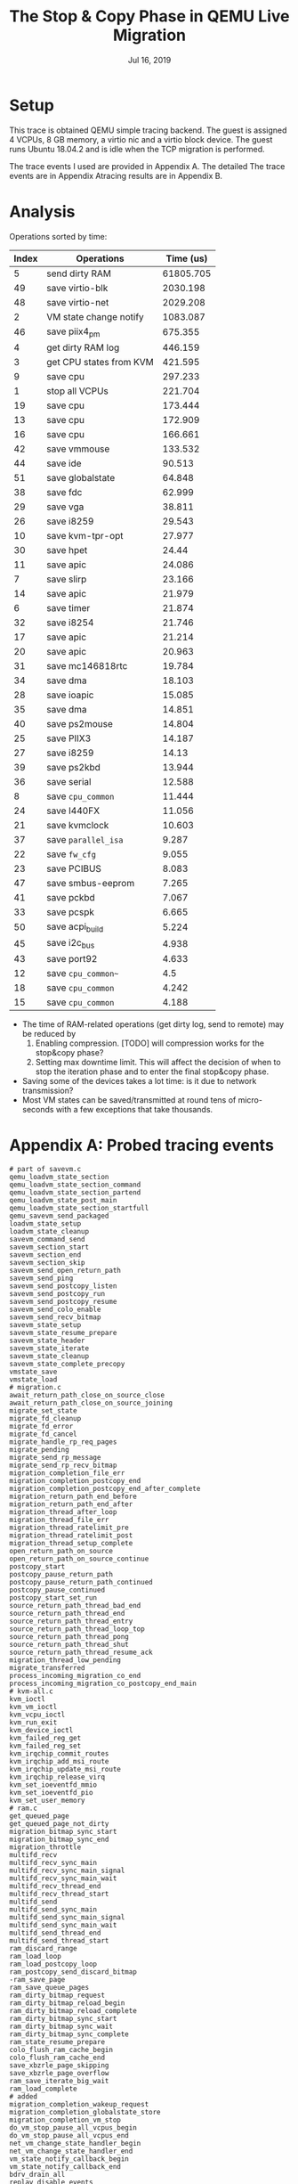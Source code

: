 #+TITLE: The Stop & Copy Phase in QEMU Live Migration
#+DATE: Jul 16, 2019
#+OPTIONS: toc:1

* Setup
This trace is obtained QEMU simple tracing backend.  The guest is assigned 4
VCPUs, 8 GB memory, a virtio nic and a virtio block device.  The guest
runs Ubuntu 18.04.2 and is idle when the TCP migration is performed.

The trace events I used are provided in Appendix A.  The detailed
The trace events are in Appendix Atracing results are in Appendix B.
* Analysis
Operations sorted by time:
| Index | Operations              | Time (us) |
|-------+-------------------------+-----------|
|     5 | send dirty RAM          | 61805.705 |
|    49 | save virtio-blk         |  2030.198 |
|    48 | save virtio-net         |  2029.208 |
|     2 | VM state change notify  |  1083.087 |
|    46 | save piix4_pm           |   675.355 |
|     4 | get dirty RAM log       |   446.159 |
|     3 | get CPU states from KVM |   421.595 |
|     9 | save cpu                |   297.233 |
|     1 | stop all VCPUs          |   221.704 |
|    19 | save cpu                |   173.444 |
|    13 | save cpu                |   172.909 |
|    16 | save cpu                |   166.661 |
|    42 | save vmmouse            |   133.532 |
|    44 | save ide                |    90.513 |
|    51 | save globalstate        |    64.848 |
|    38 | save fdc                |    62.999 |
|    29 | save vga                |    38.811 |
|    26 | save i8259              |    29.543 |
|    10 | save kvm-tpr-opt        |    27.977 |
|    30 | save hpet               |     24.44 |
|    11 | save apic               |    24.086 |
|     7 | save slirp              |    23.166 |
|    14 | save apic               |    21.979 |
|     6 | save timer              |    21.874 |
|    32 | save i8254              |    21.746 |
|    17 | save apic               |    21.214 |
|    20 | save apic               |    20.963 |
|    31 | save mc146818rtc        |    19.784 |
|    34 | save dma                |    18.103 |
|    28 | save ioapic             |    15.085 |
|    35 | save dma                |    14.851 |
|    40 | save ps2mouse           |    14.804 |
|    25 | save PIIX3              |    14.187 |
|    27 | save i8259              |     14.13 |
|    39 | save ps2kbd             |    13.944 |
|    36 | save serial             |    12.588 |
|     8 | save ~cpu_common~       |    11.444 |
|    24 | save I440FX             |    11.056 |
|    21 | save kvmclock           |    10.603 |
|    37 | save ~parallel_isa~     |     9.287 |
|    22 | save ~fw_cfg~           |     9.055 |
|    23 | save PCIBUS             |     8.083 |
|    47 | save smbus-eeprom       |     7.265 |
|    41 | save pckbd              |     7.067 |
|    33 | save pcspk              |     6.665 |
|    50 | save acpi_build         |     5.224 |
|    45 | save i2c_bus            |     4.938 |
|    43 | save port92             |     4.633 |
|    12 | save ~cpu_common~~      |       4.5 |
|    18 | save ~cpu_common~       |     4.242 |
|    15 | save ~cpu_common~       |     4.188 |

- The time of RAM-related operations (get dirty log, send to remote)
  may be reduced by
  1. Enabling compression.  [TODO] will compression works for the
     stop&copy phase?
  2. Setting max downtime limit.  This will affect the decision of
     when to stop the iteration phase and to enter the final stop&copy
     phase.
- Saving some of the devices takes a lot time: is it due to network
  transmission?
- Most VM states can be saved/transmitted at round tens of
  micro-seconds with a few exceptions that take thousands.
* Appendix A: Probed tracing events
#+BEGIN_SRC
# part of savevm.c
qemu_loadvm_state_section
qemu_loadvm_state_section_command
qemu_loadvm_state_section_partend
qemu_loadvm_state_post_main
qemu_loadvm_state_section_startfull
qemu_savevm_send_packaged
loadvm_state_setup
loadvm_state_cleanup
savevm_command_send
savevm_section_start
savevm_section_end
savevm_section_skip
savevm_send_open_return_path
savevm_send_ping
savevm_send_postcopy_listen
savevm_send_postcopy_run
savevm_send_postcopy_resume
savevm_send_colo_enable
savevm_send_recv_bitmap
savevm_state_setup
savevm_state_resume_prepare
savevm_state_header
savevm_state_iterate
savevm_state_cleanup
savevm_state_complete_precopy
vmstate_save
vmstate_load
# migration.c
await_return_path_close_on_source_close
await_return_path_close_on_source_joining
migrate_set_state
migrate_fd_cleanup
migrate_fd_error
migrate_fd_cancel
migrate_handle_rp_req_pages
migrate_pending
migrate_send_rp_message
migrate_send_rp_recv_bitmap
migration_completion_file_err
migration_completion_postcopy_end
migration_completion_postcopy_end_after_complete
migration_return_path_end_before
migration_return_path_end_after
migration_thread_after_loop
migration_thread_file_err
migration_thread_ratelimit_pre
migration_thread_ratelimit_post
migration_thread_setup_complete
open_return_path_on_source
open_return_path_on_source_continue
postcopy_start
postcopy_pause_return_path
postcopy_pause_return_path_continued
postcopy_pause_continued
postcopy_start_set_run
source_return_path_thread_bad_end
source_return_path_thread_end
source_return_path_thread_entry
source_return_path_thread_loop_top
source_return_path_thread_pong
source_return_path_thread_shut
source_return_path_thread_resume_ack
migration_thread_low_pending
migrate_transferred
process_incoming_migration_co_end
process_incoming_migration_co_postcopy_end_main
# kvm-all.c
kvm_ioctl
kvm_vm_ioctl
kvm_vcpu_ioctl
kvm_run_exit
kvm_device_ioctl
kvm_failed_reg_get
kvm_failed_reg_set
kvm_irqchip_commit_routes
kvm_irqchip_add_msi_route
kvm_irqchip_update_msi_route
kvm_irqchip_release_virq
kvm_set_ioeventfd_mmio
kvm_set_ioeventfd_pio
kvm_set_user_memory
# ram.c
get_queued_page
get_queued_page_not_dirty
migration_bitmap_sync_start
migration_bitmap_sync_end
migration_throttle
multifd_recv
multifd_recv_sync_main
multifd_recv_sync_main_signal
multifd_recv_sync_main_wait
multifd_recv_thread_end
multifd_recv_thread_start
multifd_send
multifd_send_sync_main
multifd_send_sync_main_signal
multifd_send_sync_main_wait
multifd_send_thread_end
multifd_send_thread_start
ram_discard_range
ram_load_loop
ram_load_postcopy_loop
ram_postcopy_send_discard_bitmap
-ram_save_page
ram_save_queue_pages
ram_dirty_bitmap_request
ram_dirty_bitmap_reload_begin
ram_dirty_bitmap_reload_complete
ram_dirty_bitmap_sync_start
ram_dirty_bitmap_sync_wait
ram_dirty_bitmap_sync_complete
ram_state_resume_prepare
colo_flush_ram_cache_begin
colo_flush_ram_cache_end
save_xbzrle_page_skipping
save_xbzrle_page_overflow
ram_save_iterate_big_wait
ram_load_complete
# added
migration_completion_wakeup_request
migration_completion_globalstate_store
migration_completion_vm_stop
do_vm_stop_pause_all_vcpus_begin
do_vm_stop_pause_all_vcpus_end
net_vm_change_state_handler_begin
net_vm_change_state_handler_end
vm_state_notify_callback_begin
vm_state_notify_callback_end
bdrv_drain_all
replay_disable_events
bdrv_flush_all
#+END_SRC
* Appendix B: Tracing result
** stop all VCPUs: 221.704 us
#+BEGIN_EXAMPLE
migration_thread_low_pending,0.941,pending=0x846000
migration_completion_wakeup_request,1.166
migration_completion_globalstate_store,1.527
migration_completion_vm_stop,1.610
do_vm_stop_pause_all_vcpus_begin,162.782
do_vm_stop_pause_all_vcpus_end,53.678
#+END_EXAMPLE
** VM state change notify: 1083.087 us
#+BEGIN_EXAMPLE
vm_state_notify_callback_begin,0.784
vm_state_notify_callback_end,0.384
vm_state_notify_callback_begin,67.191
kvm_set_ioeventfd_mmio,0.780,fd=0x17,addr=0xfe007000,val=0x0,assign=0x0,size=0x0,datamatch=0x0
kvm_vm_ioctl,109.853,type=0x4040ae79,arg=0x7f20eeffc3d0
kvm_set_ioeventfd_pio,1.086,fd=0x17,addr=0xc010,val=0x0,assign=0x0,size=0x2,datamatch=0x1
kvm_vm_ioctl,58.903,type=0x4040ae79,arg=0x7f20eeffc3d0
kvm_vm_ioctl,37.582,type=0x4020ae76,arg=0x7f20eeffc5a0
kvm_irqchip_release_virq,12.129,virq=0x2
vm_state_notify_callback_end,0.859
vm_state_notify_callback_begin,105.248
kvm_set_ioeventfd_mmio,0.686,fd=0x13,addr=0xfe003000,val=0x0,assign=0x0,size=0x0,datamatch=0x0
kvm_vm_ioctl,67.815,type=0x4040ae79,arg=0x7f20eeffc570
kvm_set_ioeventfd_mmio,0.509,fd=0x14,addr=0xfe003004,val=0x1,assign=0x0,size=0x0,datamatch=0x0
kvm_vm_ioctl,58.957,type=0x4040ae79,arg=0x7f20eeffc570
kvm_set_ioeventfd_mmio,0.461,fd=0x15,addr=0xfe003008,val=0x2,assign=0x0,size=0x0,datamatch=0x0
kvm_vm_ioctl,59.775,type=0x4040ae79,arg=0x7f20eeffc570
kvm_set_ioeventfd_pio,0.519,fd=0x13,addr=0xc090,val=0x0,assign=0x0,size=0x2,datamatch=0x1
kvm_vm_ioctl,30.228,type=0x4040ae79,arg=0x7f20eeffc570
kvm_set_ioeventfd_pio,0.455,fd=0x14,addr=0xc090,val=0x1,assign=0x0,size=0x2,datamatch=0x1
kvm_vm_ioctl,29.808,type=0x4040ae79,arg=0x7f20eeffc570
kvm_set_ioeventfd_pio,0.477,fd=0x15,addr=0xc090,val=0x2,assign=0x0,size=0x2,datamatch=0x1
kvm_vm_ioctl,62.505,type=0x4040ae79,arg=0x7f20eeffc570
vm_state_notify_callback_end,0.444
vm_state_notify_callback_begin,0.592
vm_state_notify_callback_end,0.387
vm_state_notify_callback_begin,0.289
vm_state_notify_callback_end,0.396
vm_state_notify_callback_begin,5.211
kvm_vm_ioctl,3.454,type=0xffffffff8070ae9f,arg=0x7f20eeffc7e0
vm_state_notify_callback_end,0.423
vm_state_notify_callback_begin,0.880
kvm_ioctl,24.088,type=0xae03,arg=0x4c
kvm_vcpu_ioctl,69.623,cpu_index=0x0,type=0xffffffffc008ae88,arg=0x7f231e146910
kvm_vcpu_ioctl,118.076,cpu_index=0x1,type=0xffffffffc008ae88,arg=0x7f231d945910
kvm_vcpu_ioctl,61.232,cpu_index=0x2,type=0xffffffffc008ae88,arg=0x7f231d144910
kvm_vcpu_ioctl,18.657,cpu_index=0x3,type=0xffffffffc008ae88,arg=0x7f231c943910
kvm_vm_ioctl,2.548,type=0xffffffff8030ae7c,arg=0x7f20eeffc7c0
kvm_ioctl,2.033,type=0xae03,arg=0x27
vm_state_notify_callback_end,0.495
vm_state_notify_callback_begin,0.419
vm_state_notify_callback_end,0.605
vm_state_notify_callback_begin,0.304
vm_state_notify_callback_end,0.636
vm_state_notify_callback_begin,0.295
vm_state_notify_callback_end,0.453
vm_state_notify_callback_begin,0.300
vm_state_notify_callback_end,0.408
vm_state_notify_callback_begin,5.889
net_vm_change_state_handler_begin,6.247
net_vm_change_state_handler_end,0.353
vm_state_notify_callback_end,28.360
bdrv_drain_all,9.380
replay_disable_events,0.665
bdrv_flush_all,11.813
migration_completion_vm_stop_end,1.138
#+END_EXAMPLE
** get CPU states from KVM: 421.595 us
#+BEGIN_EXAMPLE
savevm_state_complete_precopy,50.355
kvm_vcpu_ioctl,5.051,cpu_index=0x0,type=0xffffffff8040ae9f,arg=0x7f9d4bffe8b0
kvm_vcpu_ioctl,1.958,cpu_index=0x0,type=0xffffffff8004ae98,arg=0x7f9d4bffe8e0
kvm_vcpu_ioctl,3.627,cpu_index=0x0,type=0xffffffff8090ae81,arg=0x7f9d4bffe860
kvm_vcpu_ioctl,9.603,cpu_index=0x0,type=0xffffffff9000aea4,arg=0x7f9d40001000
kvm_vcpu_ioctl,2.171,cpu_index=0x0,type=0xffffffff8188aea6,arg=0x7f9d4bffe770
kvm_vcpu_ioctl,10.200,cpu_index=0x0,type=0xffffffff8138ae83,arg=0x7f9d4bffe7c0
kvm_vcpu_ioctl,17.757,cpu_index=0x0,type=0xffffffffc008ae88,arg=0x7f9d40002010
kvm_vcpu_ioctl,4.337,cpu_index=0x0,type=0xffffffff8400ae8e,arg=0x7f9d4bffe4f0
kvm_vcpu_ioctl,21.765,cpu_index=0x0,type=0xffffffff8080aea1,arg=0x7f9d4bffe870
kvm_vcpu_ioctl,4.798,cpu_index=0x1,type=0xffffffff8040ae9f,arg=0x7f9d4b7fd8b0
kvm_vcpu_ioctl,1.599,cpu_index=0x1,type=0xffffffff8004ae98,arg=0x7f9d4b7fd8e0
kvm_vcpu_ioctl,2.691,cpu_index=0x1,type=0xffffffff8090ae81,arg=0x7f9d4b7fd860
kvm_vcpu_ioctl,18.422,cpu_index=0x1,type=0xffffffff9000aea4,arg=0x7f9d38001000
kvm_vcpu_ioctl,1.706,cpu_index=0x1,type=0xffffffff8188aea6,arg=0x7f9d4b7fd770
kvm_vcpu_ioctl,10.941,cpu_index=0x1,type=0xffffffff8138ae83,arg=0x7f9d4b7fd7c0
kvm_vcpu_ioctl,17.931,cpu_index=0x1,type=0xffffffffc008ae88,arg=0x7f9d38002010
kvm_vcpu_ioctl,4.855,cpu_index=0x1,type=0xffffffff8400ae8e,arg=0x7f9d4b7fd4f0
kvm_vcpu_ioctl,52.697,cpu_index=0x1,type=0xffffffff8080aea1,arg=0x7f9d4b7fd870
kvm_vcpu_ioctl,4.643,cpu_index=0x2,type=0xffffffff8040ae9f,arg=0x7f9d4affc8b0
kvm_vcpu_ioctl,1.533,cpu_index=0x2,type=0xffffffff8004ae98,arg=0x7f9d4affc8e0
kvm_vcpu_ioctl,2.361,cpu_index=0x2,type=0xffffffff8090ae81,arg=0x7f9d4affc860
kvm_vcpu_ioctl,10.186,cpu_index=0x2,type=0xffffffff9000aea4,arg=0x7f9d3c001000
kvm_vcpu_ioctl,2.201,cpu_index=0x2,type=0xffffffff8188aea6,arg=0x7f9d4affc770
kvm_vcpu_ioctl,9.031,cpu_index=0x2,type=0xffffffff8138ae83,arg=0x7f9d4affc7c0
kvm_vcpu_ioctl,15.084,cpu_index=0x2,type=0xffffffffc008ae88,arg=0x7f9d3c002010
kvm_vcpu_ioctl,3.760,cpu_index=0x2,type=0xffffffff8400ae8e,arg=0x7f9d4affc4f0
kvm_vcpu_ioctl,65.921,cpu_index=0x2,type=0xffffffff8080aea1,arg=0x7f9d4affc870
kvm_vcpu_ioctl,4.538,cpu_index=0x3,type=0xffffffff8040ae9f,arg=0x7f9d4a7fb8b0
kvm_vcpu_ioctl,1.749,cpu_index=0x3,type=0xffffffff8004ae98,arg=0x7f9d4a7fb8e0
kvm_vcpu_ioctl,2.674,cpu_index=0x3,type=0xffffffff8090ae81,arg=0x7f9d4a7fb860
kvm_vcpu_ioctl,10.647,cpu_index=0x3,type=0xffffffff9000aea4,arg=0x7f9d30001000
kvm_vcpu_ioctl,2.155,cpu_index=0x3,type=0xffffffff8188aea6,arg=0x7f9d4a7fb770
kvm_vcpu_ioctl,10.440,cpu_index=0x3,type=0xffffffff8138ae83,arg=0x7f9d4a7fb7c0
kvm_vcpu_ioctl,16.436,cpu_index=0x3,type=0xffffffffc008ae88,arg=0x7f9d30002010
kvm_vcpu_ioctl,3.686,cpu_index=0x3,type=0xffffffff8400ae8e,arg=0x7f9d4a7fb4f0
kvm_vcpu_ioctl,12.086,cpu_index=0x3,type=0xffffffff8080aea1,arg=0x7f9d4a7fb870
#+END_EXAMPLE
** get dirty RAM log: 446.159 us
#+BEGIN_EXAMPLE 
savevm_section_start,16.060,id=ram,section_id=0x3
migration_bitmap_sync_start,2.003
kvm_vm_ioctl,3.496,type=0x4010ae42,arg=0x7f9b17ffe710
kvm_vm_ioctl,1.290,type=0x4010ae42,arg=0x7f9b17ffe710
kvm_vm_ioctl,1.145,type=0x4010ae42,arg=0x7f9b17ffe710
kvm_vm_ioctl,1.162,type=0x4010ae42,arg=0x7f9b17ffe710
kvm_vm_ioctl,1.138,type=0x4010ae42,arg=0x7f9b17ffe710
kvm_vm_ioctl,5.840,type=0x4010ae42,arg=0x7f9b17ffe710
kvm_vm_ioctl,51.467,type=0x4010ae42,arg=0x7f9b17ffe710
kvm_vm_ioctl,2.099,type=0x4010ae42,arg=0x7f9b17ffe710
kvm_vm_ioctl,7.014,type=0x4010ae42,arg=0x7f9b17ffe710
kvm_vm_ioctl,87.759,type=0x4010ae42,arg=0x7f9b17ffe710
kvm_vm_ioctl,1.546,type=0x4010ae42,arg=0x7f9b17ffe710
kvm_vm_ioctl,1.080,type=0x4010ae42,arg=0x7f9b17ffe710
kvm_vm_ioctl,1.396,type=0x4010ae42,arg=0x7f9b17ffe710
kvm_vm_ioctl,1.061,type=0x4010ae42,arg=0x7f9b17ffe710
kvm_vm_ioctl,1.163,type=0x4010ae42,arg=0x7f9b17ffe710
kvm_vm_ioctl,4.468,type=0x4010ae42,arg=0x7f9b17ffe710
kvm_vm_ioctl,50.213,type=0x4010ae42,arg=0x7f9b17ffe710
kvm_vm_ioctl,2.030,type=0x4010ae42,arg=0x7f9b17ffe710
kvm_vm_ioctl,6.769,type=0x4010ae42,arg=0x7f9b17ffe710
kvm_vm_ioctl,195.960,type=0x4010ae42,arg=0x7f9b17ffe710
#+END_EXAMPLE
** send dirty RAM: 61805.705 us
#+BEGIN_EXAMPLE 
migration_bitmap_sync_end,65885.705,dirty_pages=0x12f
savevm_section_end,14.236,id=ram,section_id=0x3,ret=0x0
#+END_EXAMPLE
** save timer: 21.874 us
#+BEGIN_EXAMPLE
savevm_section_start,4.990,id=timer,section_id=0x0
vmstate_save,15.254,idstr=timer,vmsd_name=timer
savevm_section_end,1.630,id=timer,section_id=0x0,ret=0x0
#+END_EXAMPLE
** save slirp: 23.166 us
#+BEGIN_EXAMPLE
savevm_section_start,3.103,id=slirp,section_id=0x1
vmstate_save,18.267,idstr=slirp,vmsd_name=(old)
savevm_section_end,1.796,id=slirp,section_id=0x1,ret=0x0
#+END_EXAMPLE
** save ~cpu_common~: 11.444 us
#+BEGIN_EXAMPLE
savevm_section_start,2.767,id=cpu_common,section_id=0x5
vmstate_save,7.020,idstr=cpu_common,vmsd_name=cpu_common
savevm_section_end,1.657,id=cpu_common,section_id=0x5,ret=0x0
#+END_EXAMPLE
** save cpu: 297.233 us
#+BEGIN_EXAMPLE
savevm_section_start,2.716,id=cpu,section_id=0x6
vmstate_save,293.660,idstr=cpu,vmsd_name=cpu
savevm_section_end,0.857,id=cpu,section_id=0x6,ret=0x0
#+END_EXAMPLE
** save kvm-tpr-opt: 27.977 us
#+BEGIN_EXAMPLE
savevm_section_start,1.404,id=kvm-tpr-opt,section_id=0x7
vmstate_save,25.820,idstr=kvm-tpr-opt,vmsd_name=kvm-tpr-opt
savevm_section_end,0.753,id=kvm-tpr-opt,section_id=0x7,ret=0x0
#+END_EXAMPLE
** save apic: 24.086 us
#+BEGIN_EXAMPLE
savevm_section_start,1.174,id=apic,section_id=0x8
vmstate_save,22.219,idstr=apic,vmsd_name=apic
savevm_section_end,0.693,id=apic,section_id=0x8,ret=0x0
#+END_EXAMPLE
** save ~cpu_common~~: 4.5 us
#+BEGIN_EXAMPLE
savevm_section_start,1.169,id=cpu_common,section_id=0x9
vmstate_save,2.631,idstr=cpu_common,vmsd_name=cpu_common
savevm_section_end,0.700,id=cpu_common,section_id=0x9,ret=0x0
#+END_EXAMPLE
** save cpu: 172.909 us
#+BEGIN_EXAMPLE
savevm_section_start,1.026,id=cpu,section_id=0xa
vmstate_save,171.215,idstr=cpu,vmsd_name=cpu
savevm_section_end,0.668,id=cpu,section_id=0xa,ret=0x0
#+END_EXAMPLE
** save apic: 21.979 us
#+BEGIN_EXAMPLE
savevm_section_start,1.215,id=apic,section_id=0xb
vmstate_save,20.155,idstr=apic,vmsd_name=apic
savevm_section_end,0.609,id=apic,section_id=0xb,ret=0x0
#+END_EXAMPLE
** save ~cpu_common~: 4.188 us
#+BEGIN_EXAMPLE
savevm_section_start,1.107,id=cpu_common,section_id=0xc
vmstate_save,2.402,idstr=cpu_common,vmsd_name=cpu_common
savevm_section_end,0.679,id=cpu_common,section_id=0xc,ret=0x0
#+END_EXAMPLE
** save cpu: 166.661 us
#+BEGIN_EXAMPLE
savevm_section_start,1.095,id=cpu,section_id=0xd
vmstate_save,164.865,idstr=cpu,vmsd_name=cpu
savevm_section_end,0.701,id=cpu,section_id=0xd,ret=0x0
#+END_EXAMPLE
** save apic: 21.214 us
#+BEGIN_EXAMPLE
savevm_section_start,0.989,id=apic,section_id=0xe
vmstate_save,19.582,idstr=apic,vmsd_name=apic
savevm_section_end,0.643,id=apic,section_id=0xe,ret=0x0
#+END_EXAMPLE
** save ~cpu_common~: 4.242 us
#+BEGIN_EXAMPLE
savevm_section_start,1.073,id=cpu_common,section_id=0xf
vmstate_save,2.407,idstr=cpu_common,vmsd_name=cpu_common
savevm_section_end,0.762,id=cpu_common,section_id=0xf,ret=0x0
#+END_EXAMPLE
** save cpu: 173.444 us
#+BEGIN_EXAMPLE
savevm_section_start,1.352,id=cpu,section_id=0x10
vmstate_save,171.059,idstr=cpu,vmsd_name=cpu
savevm_section_end,1.033,id=cpu,section_id=0x10,ret=0x0
#+END_EXAMPLE
** save apic: 20.963 us
#+BEGIN_EXAMPLE
savevm_section_start,1.119,id=apic,section_id=0x11
vmstate_save,19.160,idstr=apic,vmsd_name=apic
savevm_section_end,0.684,id=apic,section_id=0x11,ret=0x0
#+END_EXAMPLE
** save kvmclock: 10.603 us
#+BEGIN_EXAMPLE
savevm_section_start,1.361,id=kvmclock,section_id=0x12
vmstate_save,1.028,idstr=kvmclock,vmsd_name=kvmclock
kvm_vm_ioctl,1.917,type=0xffffffff8030ae7c,arg=0x7f9b17ffe770
kvm_ioctl,5.534,type=0xae03,arg=0x27
savevm_section_end,0.763,id=kvmclock,section_id=0x12,ret=0x0
#+END_EXAMPLE
** save ~fw_cfg~: 9.055 us
#+BEGIN_EXAMPLE
savevm_section_start,1.208,id=fw_cfg,section_id=0x13
vmstate_save,7.135,idstr=fw_cfg,vmsd_name=fw_cfg
savevm_section_end,0.712,id=fw_cfg,section_id=0x13,ret=0x0
#+END_EXAMPLE
** save PCIBUS: 8.083 us
#+BEGIN_EXAMPLE
savevm_section_start,1.214,id=PCIBUS,section_id=0x14
vmstate_save,6.160,idstr=PCIBUS,vmsd_name=PCIBUS
savevm_section_end,0.709,id=PCIBUS,section_id=0x14,ret=0x0
#+END_EXAMPLE
** save I440FX: 11.056 us
#+BEGIN_EXAMPLE
savevm_section_start,1.307,id=0000:00:00.0/I440FX,section_id=0x15
vmstate_save,8.973,idstr=0000:00:00.0/I440FX,vmsd_name=I440FX
savevm_section_end,0.776,id=0000:00:00.0/I440FX,section_id=0x15,ret=0x0
#+END_EXAMPLE
** save PIIX3: 14.187 us
#+BEGIN_EXAMPLE
savevm_section_start,1.531,id=0000:00:01.0/PIIX3,section_id=0x16
vmstate_save,11.752,idstr=0000:00:01.0/PIIX3,vmsd_name=PIIX3
savevm_section_end,0.904,id=0000:00:01.0/PIIX3,section_id=0x16,ret=0x0
#+END_EXAMPLE
** save i8259: 29.543 us
#+BEGIN_EXAMPLE
savevm_section_start,1.325,id=i8259,section_id=0x17
vmstate_save,7.737,idstr=i8259,vmsd_name=i8259
kvm_vm_ioctl,19.740,type=0xffffffffc208ae62,arg=0x7f9b17ffe5a0
savevm_section_end,0.741,id=i8259,section_id=0x17,ret=0x0
#+END_EXAMPLE
** save i8259: 14.13 us
#+BEGIN_EXAMPLE
savevm_section_start,1.077,id=i8259,section_id=0x18
vmstate_save,0.724,idstr=i8259,vmsd_name=i8259
kvm_vm_ioctl,11.598,type=0xffffffffc208ae62,arg=0x7f9b17ffe5a0
savevm_section_end,0.731,id=i8259,section_id=0x18,ret=0x0
#+END_EXAMPLE
** save ioapic: 15.085 us
#+BEGIN_EXAMPLE
savevm_section_start,1.080,id=ioapic,section_id=0x19
vmstate_save,2.504,idstr=ioapic,vmsd_name=ioapic
kvm_vm_ioctl,10.847,type=0xffffffffc208ae62,arg=0x7f9b17ffe5a0
savevm_section_end,0.654,id=ioapic,section_id=0x19,ret=0x0
#+END_EXAMPLE
** save vga: 38.811 us
#+BEGIN_EXAMPLE
savevm_section_start,1.339,id=0000:00:02.0/vga,section_id=0x1a
vmstate_save,36.624,idstr=0000:00:02.0/vga,vmsd_name=vga
savevm_section_end,0.848,id=0000:00:02.0/vga,section_id=0x1a,ret=0x0
#+END_EXAMPLE
** save hpet: 24.44 us
#+BEGIN_EXAMPLE
savevm_section_start,1.358,id=hpet,section_id=0x1b
vmstate_save,22.326,idstr=hpet,vmsd_name=hpet
savevm_section_end,0.756,id=hpet,section_id=0x1b,ret=0x0
#+END_EXAMPLE
** save mc146818rtc: 19.784 us
#+BEGIN_EXAMPLE
savevm_section_start,1.246,id=mc146818rtc,section_id=0x1c
vmstate_save,16.786,idstr=mc146818rtc,vmsd_name=mc146818rtc
savevm_section_end,1.752,id=mc146818rtc,section_id=0x1c,ret=0x0
#+END_EXAMPLE
** save i8254: 21.746 us
#+BEGIN_EXAMPLE
savevm_section_start,1.299,id=i8254,section_id=0x1d
vmstate_save,19.428,idstr=i8254,vmsd_name=i8254
savevm_section_end,1.019,id=i8254,section_id=0x1d,ret=0x0
#+END_EXAMPLE
** save pcspk: 6.665 us
#+BEGIN_EXAMPLE
savevm_section_start,2.670,id=pcspk,section_id=0x1e
vmstate_save,3.218,idstr=pcspk,vmsd_name=pcspk
savevm_section_end,0.777,id=pcspk,section_id=0x1e,ret=0x0
#+END_EXAMPLE
** save dma: 18.103 us
#+BEGIN_EXAMPLE
savevm_section_start,1.182,id=dma,section_id=0x1f
vmstate_save,16.347,idstr=dma,vmsd_name=dma
savevm_section_end,0.574,id=dma,section_id=0x1f,ret=0x0
#+END_EXAMPLE
** save dma: 14.851 us
#+BEGIN_EXAMPLE
savevm_section_start,1.116,id=dma,section_id=0x20
vmstate_save,13.131,idstr=dma,vmsd_name=dma
savevm_section_end,0.604,id=dma,section_id=0x20,ret=0x0
#+END_EXAMPLE
** save serial: 12.588 us
#+BEGIN_EXAMPLE
savevm_section_start,1.278,id=serial,section_id=0x21
vmstate_save,10.526,idstr=serial,vmsd_name=serial
savevm_section_end,0.784,id=serial,section_id=0x21,ret=0x0
#+END_EXAMPLE
** save ~parallel_isa~: 9.287 us
#+BEGIN_EXAMPLE
savevm_section_start,1.223,id=parallel_isa,section_id=0x22
vmstate_save,7.385,idstr=parallel_isa,vmsd_name=parallel_isa
savevm_section_end,0.679,id=parallel_isa,section_id=0x22,ret=0x0
#+END_EXAMPLE
** save fdc: 62.999 us
#+BEGIN_EXAMPLE
savevm_section_start,1.167,id=fdc,section_id=0x23
vmstate_save,61.082,idstr=fdc,vmsd_name=fdc
savevm_section_end,0.750,id=fdc,section_id=0x23,ret=0x0
#+END_EXAMPLE
** save ps2kbd: 13.944 us
#+BEGIN_EXAMPLE
savevm_section_start,1.227,id=ps2kbd,section_id=0x24
vmstate_save,11.975,idstr=ps2kbd,vmsd_name=ps2kbd
savevm_section_end,0.742,id=ps2kbd,section_id=0x24,ret=0x0
#+END_EXAMPLE
** save ps2mouse: 14.804 us
#+BEGIN_EXAMPLE
savevm_section_start,1.262,id=ps2mouse,section_id=0x25
vmstate_save,12.995,idstr=ps2mouse,vmsd_name=ps2mouse
savevm_section_end,0.547,id=ps2mouse,section_id=0x25,ret=0x0
#+END_EXAMPLE
** save pckbd: 7.067 us
#+BEGIN_EXAMPLE
savevm_section_start,1.305,id=pckbd,section_id=0x26
vmstate_save,5.212,idstr=pckbd,vmsd_name=pckbd
savevm_section_end,0.550,id=pckbd,section_id=0x26,ret=0x0
#+END_EXAMPLE
** save vmmouse: 133.532 us
#+BEGIN_EXAMPLE
savevm_section_start,1.190,id=vmmouse,section_id=0x27
vmstate_save,131.630,idstr=vmmouse,vmsd_name=vmmouse
savevm_section_end,0.712,id=vmmouse,section_id=0x27,ret=0x0
#+END_EXAMPLE
** save port92: 4.633 us
#+BEGIN_EXAMPLE
savevm_section_start,1.263,id=port92,section_id=0x28
vmstate_save,2.650,idstr=port92,vmsd_name=port92
savevm_section_end,0.720,id=port92,section_id=0x28,ret=0x0
#+END_EXAMPLE
** save ide: 90.513 us
#+BEGIN_EXAMPLE
savevm_section_start,1.288,id=0000:00:01.1/ide,section_id=0x29
vmstate_save,88.492,idstr=0000:00:01.1/ide,vmsd_name=ide
savevm_section_end,0.733,id=0000:00:01.1/ide,section_id=0x29,ret=0x0
#+END_EXAMPLE
** save i2c_bus: 4.938 us
#+BEGIN_EXAMPLE
savevm_section_start,1.243,id=i2c_bus,section_id=0x2a
vmstate_save,3.008,idstr=i2c_bus,vmsd_name=i2c_bus
savevm_section_end,0.687,id=i2c_bus,section_id=0x2a,ret=0x0
#+END_EXAMPLE
** save piix4_pm: 675.355 us
#+BEGIN_EXAMPLE
savevm_section_start,1.469,id=0000:00:01.3/piix4_pm,section_id=0x2b
vmstate_save,672.004,idstr=0000:00:01.3/piix4_pm,vmsd_name=piix4_pm
savevm_section_end,1.882,id=0000:00:01.3/piix4_pm,section_id=0x2b,ret=0x0
#+END_EXAMPLE
** save smbus-eeprom: 7.265 us
#+BEGIN_EXAMPLE
savevm_section_skip,1.785,id=smbus-eeprom,section_id=0x2c
savevm_section_skip,1.732,id=smbus-eeprom,section_id=0x2d
savevm_section_skip,0.701,id=smbus-eeprom,section_id=0x2e
savevm_section_skip,0.525,id=smbus-eeprom,section_id=0x2f
savevm_section_skip,0.652,id=smbus-eeprom,section_id=0x30
savevm_section_skip,0.667,id=smbus-eeprom,section_id=0x31
savevm_section_skip,0.626,id=smbus-eeprom,section_id=0x32
savevm_section_skip,0.577,id=smbus-eeprom,section_id=0x33
#+END_EXAMPLE
** save virtio-net: 2029.208 us
#+BEGIN_EXAMPLE
savevm_section_start,1.649,id=0000:00:03.0/virtio-net,section_id=0x34
vmstate_save,2026.624,idstr=0000:00:03.0/virtio-net,vmsd_name=virtio-net
savevm_section_end,0.935,id=0000:00:03.0/virtio-net,section_id=0x34,ret=0x0
#+END_EXAMPLE
** save virtio-blk: 2030.198 us
#+BEGIN_EXAMPLE
savevm_section_start,1.429,id=0000:00:04.0/virtio-blk,section_id=0x35
vmstate_save,2027.904,idstr=0000:00:04.0/virtio-blk,vmsd_name=virtio-blk
savevm_section_end,0.865,id=0000:00:04.0/virtio-blk,section_id=0x35,ret=0x0
#+END_EXAMPLE
** save acpi_build: 5.224 us
#+BEGIN_EXAMPLE
savevm_section_start,1.415,id=acpi_build,section_id=0x36
vmstate_save,3.242,idstr=acpi_build,vmsd_name=acpi_build
savevm_section_end,0.567,id=acpi_build,section_id=0x36,ret=0x0
#+END_EXAMPLE
** save globalstate: 64.848 us
#+BEGIN_EXAMPLE
savevm_section_start,1.040,id=globalstate,section_id=0x37
vmstate_save,3.256,idstr=globalstate,vmsd_name=globalstate
savevm_section_end,60.552,id=globalstate,section_id=0x37,ret=0x0
#+END_EXAMPLE
